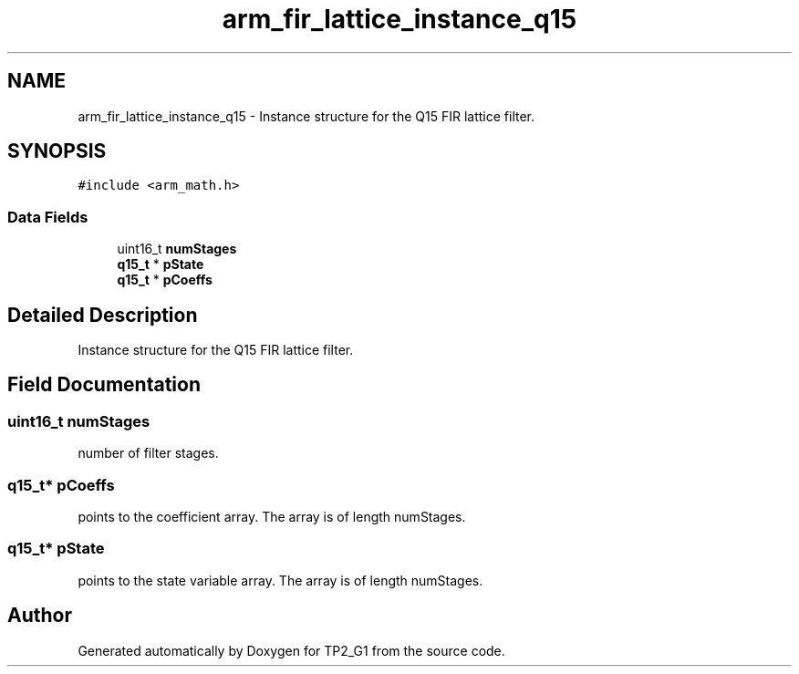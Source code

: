 .TH "arm_fir_lattice_instance_q15" 3 "Mon Sep 13 2021" "TP2_G1" \" -*- nroff -*-
.ad l
.nh
.SH NAME
arm_fir_lattice_instance_q15 \- Instance structure for the Q15 FIR lattice filter\&.  

.SH SYNOPSIS
.br
.PP
.PP
\fC#include <arm_math\&.h>\fP
.SS "Data Fields"

.in +1c
.ti -1c
.RI "uint16_t \fBnumStages\fP"
.br
.ti -1c
.RI "\fBq15_t\fP * \fBpState\fP"
.br
.ti -1c
.RI "\fBq15_t\fP * \fBpCoeffs\fP"
.br
.in -1c
.SH "Detailed Description"
.PP 
Instance structure for the Q15 FIR lattice filter\&. 
.SH "Field Documentation"
.PP 
.SS "uint16_t numStages"
number of filter stages\&. 
.SS "\fBq15_t\fP* pCoeffs"
points to the coefficient array\&. The array is of length numStages\&. 
.SS "\fBq15_t\fP* pState"
points to the state variable array\&. The array is of length numStages\&. 

.SH "Author"
.PP 
Generated automatically by Doxygen for TP2_G1 from the source code\&.

